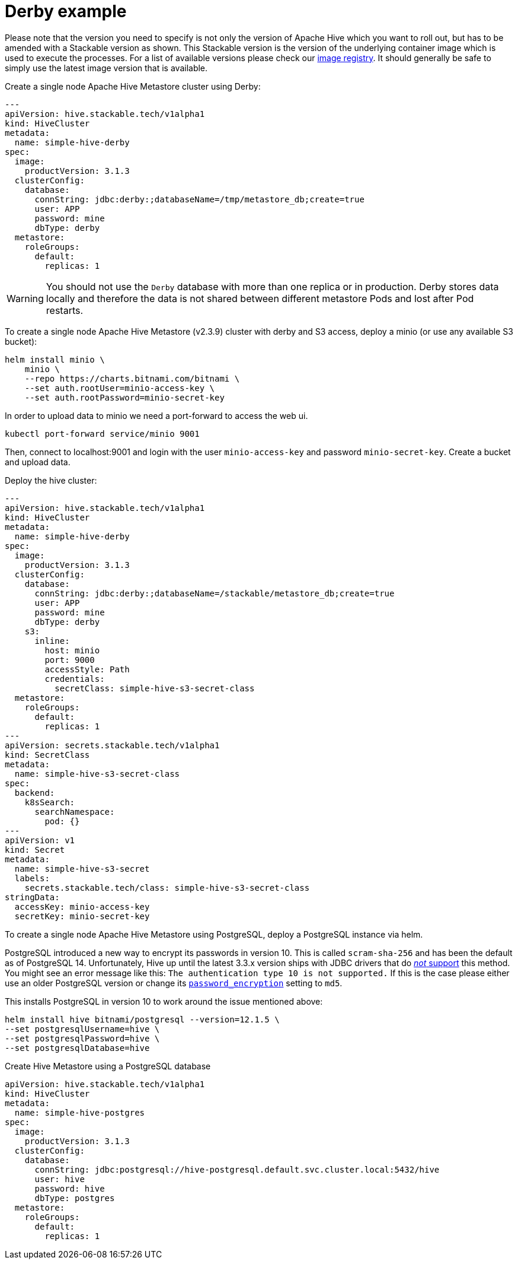 
= Derby example

Please note that the version you need to specify is not only the version of Apache Hive which you want to roll out, but has to be amended with a Stackable version as shown.
This Stackable version is the version of the underlying container image which is used to execute the processes.
For a list of available versions please check our https://repo.stackable.tech/#browse/browse:docker:v2%2Fstackable%2Fhive%2Ftags[image registry].
It should generally be safe to simply use the latest image version that is available.

.Create a single node Apache Hive Metastore cluster using Derby:
[source,yaml]
----
---
apiVersion: hive.stackable.tech/v1alpha1
kind: HiveCluster
metadata:
  name: simple-hive-derby
spec:
  image:
    productVersion: 3.1.3
  clusterConfig:
    database:
      connString: jdbc:derby:;databaseName=/tmp/metastore_db;create=true
      user: APP
      password: mine
      dbType: derby
  metastore:
    roleGroups:
      default:
        replicas: 1
----

WARNING: You should not use the `Derby` database with more than one replica or in production. Derby stores data locally and therefore the data is not shared between different metastore Pods and lost after Pod restarts.

To create a single node Apache Hive Metastore (v2.3.9) cluster with derby and S3 access, deploy a minio (or use any available S3 bucket):
[source,bash]
----
helm install minio \
    minio \
    --repo https://charts.bitnami.com/bitnami \
    --set auth.rootUser=minio-access-key \
    --set auth.rootPassword=minio-secret-key
----

In order to upload data to minio we need a port-forward to access the web ui.
[source,bash]
----
kubectl port-forward service/minio 9001
----
Then, connect to localhost:9001 and login with the user `minio-access-key` and password `minio-secret-key`. Create a bucket and upload data.

Deploy the hive cluster:
[source,yaml]
----
---
apiVersion: hive.stackable.tech/v1alpha1
kind: HiveCluster
metadata:
  name: simple-hive-derby
spec:
  image:
    productVersion: 3.1.3
  clusterConfig:
    database:
      connString: jdbc:derby:;databaseName=/stackable/metastore_db;create=true
      user: APP
      password: mine
      dbType: derby
    s3:
      inline:
        host: minio
        port: 9000
        accessStyle: Path
        credentials:
          secretClass: simple-hive-s3-secret-class
  metastore:
    roleGroups:
      default:
        replicas: 1
---
apiVersion: secrets.stackable.tech/v1alpha1
kind: SecretClass
metadata:
  name: simple-hive-s3-secret-class
spec:
  backend:
    k8sSearch:
      searchNamespace:
        pod: {}
---
apiVersion: v1
kind: Secret
metadata:
  name: simple-hive-s3-secret
  labels:
    secrets.stackable.tech/class: simple-hive-s3-secret-class
stringData:
  accessKey: minio-access-key
  secretKey: minio-secret-key
----


To create a single node Apache Hive Metastore using PostgreSQL, deploy a PostgreSQL instance via helm.

[sidebar]
PostgreSQL introduced a new way to encrypt its passwords in version 10.
This is called `scram-sha-256` and has been the default as of PostgreSQL 14.
Unfortunately, Hive up until the latest 3.3.x version ships with JDBC drivers that do https://wiki.postgresql.org/wiki/List_of_drivers[_not_ support] this method.
You might see an error message like this:
`The authentication type 10 is not supported.`
If this is the case please either use an older PostgreSQL version or change its https://www.postgresql.org/docs/current/runtime-config-connection.html#GUC-PASSWORD-ENCRYPTION[`password_encryption`] setting to `md5`.

This installs PostgreSQL in version 10 to work around the issue mentioned above:
[source,bash]
----
helm install hive bitnami/postgresql --version=12.1.5 \
--set postgresqlUsername=hive \
--set postgresqlPassword=hive \
--set postgresqlDatabase=hive
----

.Create Hive Metastore using a PostgreSQL database
[source,yaml]
----
apiVersion: hive.stackable.tech/v1alpha1
kind: HiveCluster
metadata:
  name: simple-hive-postgres
spec:
  image:
    productVersion: 3.1.3
  clusterConfig:
    database:
      connString: jdbc:postgresql://hive-postgresql.default.svc.cluster.local:5432/hive
      user: hive
      password: hive
      dbType: postgres
  metastore:
    roleGroups:
      default:
        replicas: 1
----

